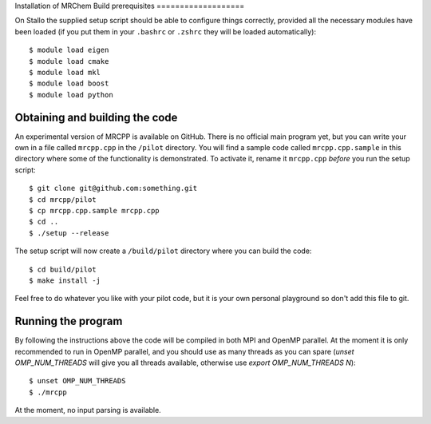 Installation of MRChem
Build prerequisites
===================

On Stallo the supplied setup script should be able to configure things 
correctly, provided all the necessary modules have been loaded (if you 
put them in your ``.bashrc`` or ``.zshrc`` they will be loaded automatically)::

    $ module load eigen
    $ module load cmake
    $ module load mkl
    $ module load boost
    $ module load python

Obtaining and building the code
===============================

An experimental version of MRCPP is available on GitHub. There is no official
main program yet, but you can write your own in a file called ``mrcpp.cpp`` in 
the ``/pilot`` directory. You will find a sample code called 
``mrcpp.cpp.sample`` in this directory where some of the functionality is 
demonstrated. To activate it, rename it ``mrcpp.cpp`` *before* you run the 
setup script::

    $ git clone git@github.com:something.git
    $ cd mrcpp/pilot
    $ cp mrcpp.cpp.sample mrcpp.cpp
    $ cd ..
    $ ./setup --release

The setup script will now create a ``/build/pilot`` directory where you can
build the code::

    $ cd build/pilot
    $ make install -j

Feel free to do whatever you like with your pilot code, but it is your own
personal playground so don't add this file to git.

Running the program
===================

By following the instructions above the code will be compiled in both MPI and 
OpenMP parallel. At the moment it is only recommended to run in OpenMP parallel, 
and you should use as many threads as you can spare (`unset OMP_NUM_THREADS` 
will give you all threads available, otherwise use `export OMP_NUM_THREADS N`)::

    $ unset OMP_NUM_THREADS
    $ ./mrcpp

At the moment, no input parsing is available.
